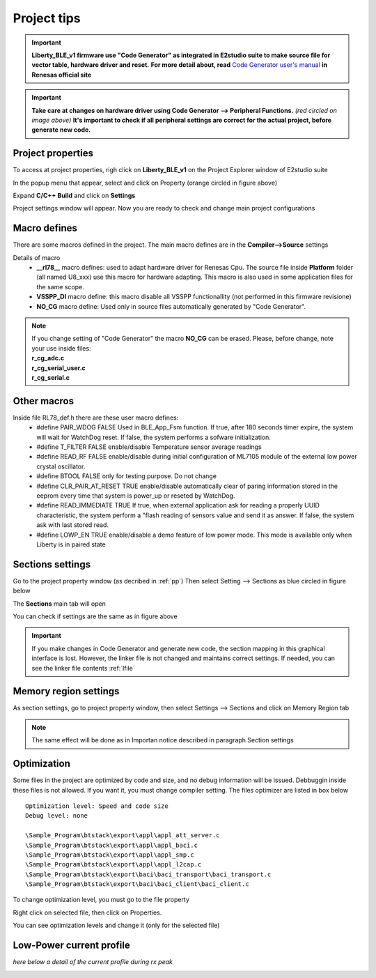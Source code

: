 .. index:: ftips

Project tips
************
.. important::

 **Liberty_BLE_v1 firmware use "Code Generator" as integrated in E2studio suite to make source file for vector table, hardware driver and reset.**
 **For more detail about, read** `Code Generator user's manual <http://documentation.renesas.com/doc/products/tool/doc/r20ut2864ej0110_e2scgrx.pdf>`_  **in Renesas official site**

.. image:: _images/cg.jpg
 
.. important:: 
 **Take care at changes on hardware driver using Code Generator --> Peripheral Functions.** *(red circled on image above)* **It's important to check if all peripheral settings are correct for the actual project, before generate new code.**

.. _pp:
 
Project properties
------------------
 
To access at project properties, righ click on **Liberty_BLE_v1** on the Project Explorer window of E2studio suite

.. image:: _images/property.jpg

In the popup menu that appear, select and click on Property (orange circled in figure above)

.. image:: _images/p_window.jpg

Expand **C/C++ Build** and click on **Settings**

.. image:: _images/set_window.jpg

Project settings window will appear. Now you are ready to check and change main project configurations


Macro defines
-------------
There are some macros defined in the project. The main macro defines are in the **Compiler-->Source** settings

.. image:: _images/macro.jpg

Details of macro
 - **__rl78__** macro defines: used to adapt hardware driver for Renesas Cpu. The source file inside **Platform** folder (all named U8_xxx) use this macro for hardware adapting. This macro is also used in some application files for the same scope.
 - **VSSPP_DI** macro define: this macro disable all VSSPP functionallity (not performed in this firmware revisione)
 - **NO_CG** macro define: Used only in source files automatically generated by "Code Generator".

.. note::
 | If you change setting of "Code Generator" the macro **NO_CG** can be erased. Please, before change, note your use inside files:
 | **r_cg_adc.c**
 | **r_cg_serial_user.c**
 | **r_cg_serial.c**

Other macros
------------

Inside file RL78_def.h there are these user macro defines:
 - #define PAIR_WDOG FALSE Used in BLE_App_Fsm function. If true, after 180 seconds timer expire, the system will wait for WatchDog reset. If false, the system performs a sofware initialization. 
 - #define T_FILTER FALSE enable/disable Temperature sensor average readings
 - #define READ_RF FALSE enable/disable during initial configuration of ML7105 module of the external low power crystal oscillator.
 - #define BTOOL FALSE  only for testing purpose. Do not change
 - #define CLR_PAIR_AT_RESET TRUE enable/disable automatically clear of paring information stored in the eeprom every time that system is power_up or reseted by WatchDog.
 - #define READ_IMMEDIATE TRUE If true, when external application ask for reading a properly UUID characteristic, the system perform a "flash reading of sensors value and send it as answer. If false, the system ask with last stored read.
 - #define LOWP_EN TRUE enable/disable a demo feature of low power mode. This mode is available only when Liberty is in paired state
 
Sections settings
-----------------

Go to the project property window (as decribed in :ref:`pp`)
Then select Setting --> Sections as blue circled in figure below

.. image:: _images/linker_opt.jpg

The **Sections** main tab will open

.. image:: _images/section.jpg

You can check if settings are the same as in figure above

.. important::
 If you make changes in Code Generator and generate new code, the section mapping in this graphical interface is lost. However, the linker file is not changed and maintains correct settings. If needed, you can see the linker file contents :ref:`lfile`

Memory region settings
----------------------

As section settings, go to project property window, then select Settings --> Sections and click on Memory Region tab

.. image:: _images/region.jpg

.. note::
 The same effect will be done as in Importan notice described in paragraph Section settings
 
Optimization
------------

Some files in the project are optimized by code and size, and no debug information will be issued. Debbuggin inside these files is not allowed. If you want it, you must change compiler setting.
The files optimizer are listed in box below

::

 Optimization level: Speed and code size 
 Debug level: none
 
 \Sample_Program\btstack\export\appl\appl_att_server.c  
 \Sample_Program\btstack\export\appl\appl_baci.c
 \Sample_Program\btstack\export\appl\appl_smp.c
 \Sample_Program\btstack\export\appl\appl_l2cap.c
 \Sample_Program\btstack\export\baci\baci_transport\baci_transport.c
 \Sample_Program\btstack\export\baci\baci_client\baci_client.c

 
To change optimization level, you must go to the file property

.. image:: _images/opt_files_sel.jpg

Right click on selected file, then click on Properties. 

.. image:: _images/opt_files.jpg

You can see optimization levels and change it (only for the selected file)
 
Low-Power current profile
-------------------------

.. image:: _images/board/ML7105_fig1.jpg

.. image:: _images/board/ML7105_fig2.jpg

*here below a detail of the current profile during rx peak*

.. image:: _images/board/ML7105_fig3.jpg





